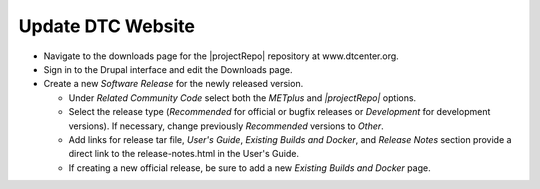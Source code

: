 Update DTC Website
------------------

* Navigate to the downloads page for the |projectRepo| repository at www.dtcenter.org.

* Sign in to the Drupal interface and edit the Downloads page.

* Create a new *Software Release* for the newly released version.

  * Under *Related Community Code* select both the *METplus* and *|projectRepo|* options.

  * Select the release type (*Recommended* for official or bugfix releases or *Development* for development versions). If necessary, change previously *Recommended* versions to *Other*.

  * Add links for release tar file, *User's Guide*, *Existing Builds and Docker*, and *Release Notes* section provide a direct link to the release-notes.html in the User's Guide.

  * If creating a new official release, be sure to add a new *Existing Builds and Docker* page.
